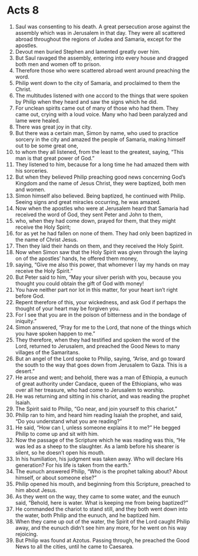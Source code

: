 ﻿
* Acts 8
1. Saul was consenting to his death. A great persecution arose against the assembly which was in Jerusalem in that day. They were all scattered abroad throughout the regions of Judea and Samaria, except for the apostles. 
2. Devout men buried Stephen and lamented greatly over him. 
3. But Saul ravaged the assembly, entering into every house and dragged both men and women off to prison. 
4. Therefore those who were scattered abroad went around preaching the word. 
5. Philip went down to the city of Samaria, and proclaimed to them the Christ. 
6. The multitudes listened with one accord to the things that were spoken by Philip when they heard and saw the signs which he did. 
7. For unclean spirits came out of many of those who had them. They came out, crying with a loud voice. Many who had been paralyzed and lame were healed. 
8. There was great joy in that city. 
9. But there was a certain man, Simon by name, who used to practice sorcery in the city and amazed the people of Samaria, making himself out to be some great one, 
10. to whom they all listened, from the least to the greatest, saying, “This man is that great power of God.” 
11. They listened to him, because for a long time he had amazed them with his sorceries. 
12. But when they believed Philip preaching good news concerning God’s Kingdom and the name of Jesus Christ, they were baptized, both men and women. 
13. Simon himself also believed. Being baptized, he continued with Philip. Seeing signs and great miracles occurring, he was amazed. 
14. Now when the apostles who were at Jerusalem heard that Samaria had received the word of God, they sent Peter and John to them, 
15. who, when they had come down, prayed for them, that they might receive the Holy Spirit; 
16. for as yet he had fallen on none of them. They had only been baptized in the name of Christ Jesus. 
17. Then they laid their hands on them, and they received the Holy Spirit. 
18. Now when Simon saw that the Holy Spirit was given through the laying on of the apostles’ hands, he offered them money, 
19. saying, “Give me also this power, that whomever I lay my hands on may receive the Holy Spirit.” 
20. But Peter said to him, “May your silver perish with you, because you thought you could obtain the gift of God with money! 
21. You have neither part nor lot in this matter, for your heart isn’t right before God. 
22. Repent therefore of this, your wickedness, and ask God if perhaps the thought of your heart may be forgiven you. 
23. For I see that you are in the poison of bitterness and in the bondage of iniquity.” 
24. Simon answered, “Pray for me to the Lord, that none of the things which you have spoken happen to me.” 
25. They therefore, when they had testified and spoken the word of the Lord, returned to Jerusalem, and preached the Good News to many villages of the Samaritans. 
26. But an angel of the Lord spoke to Philip, saying, “Arise, and go toward the south to the way that goes down from Jerusalem to Gaza. This is a desert.” 
27. He arose and went; and behold, there was a man of Ethiopia, a eunuch of great authority under Candace, queen of the Ethiopians, who was over all her treasure, who had come to Jerusalem to worship. 
28. He was returning and sitting in his chariot, and was reading the prophet Isaiah. 
29. The Spirit said to Philip, “Go near, and join yourself to this chariot.” 
30. Philip ran to him, and heard him reading Isaiah the prophet, and said, “Do you understand what you are reading?” 
31. He said, “How can I, unless someone explains it to me?” He begged Philip to come up and sit with him. 
32. Now the passage of the Scripture which he was reading was this, “He was led as a sheep to the slaughter. As a lamb before his shearer is silent, so he doesn’t open his mouth. 
33. In his humiliation, his judgment was taken away. Who will declare His generation? For his life is taken from the earth.” 
34. The eunuch answered Philip, “Who is the prophet talking about? About himself, or about someone else?” 
35. Philip opened his mouth, and beginning from this Scripture, preached to him about Jesus. 
36. As they went on the way, they came to some water, and the eunuch said, “Behold, here is water. What is keeping me from being baptized?” 
37. He commanded the chariot to stand still, and they both went down into the water, both Philip and the eunuch, and he baptized him. 
38. When they came up out of the water, the Spirit of the Lord caught Philip away, and the eunuch didn’t see him any more, for he went on his way rejoicing. 
39. But Philip was found at Azotus. Passing through, he preached the Good News to all the cities, until he came to Caesarea. 
